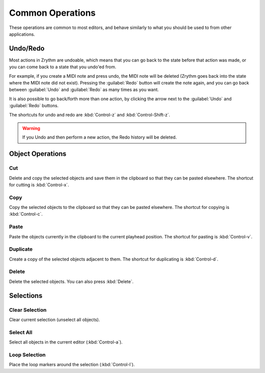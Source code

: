 .. This is part of the Zrythm Manual.
   Copyright (C) 2020 Alexandros Theodotou <alex at zrythm dot org>
   See the file index.rst for copying conditions.

.. _common-operations:

Common Operations
=================

These operations are common to most editors, and behave
similarly to what you should be used to from other
applications.

Undo/Redo
---------
Most actions in Zrythm are undoable, which means
that you can go back to the state before that
action was made, or you can come back to a state
that you undo'ed from.

For example, if you create a MIDI note and press
undo, the MIDI note will be deleted (Zrythm goes
back into the state where the MIDI note did not
exist). Pressing the :guilabel:`Redo` button will
create the note again, and you can go back between
:guilabel:`Undo` and :guilabel:`Redo` as many times
as you want.

It is also possible to go back/forth more than one
action, by clicking the arrow next to the
:guilabel:`Undo` and :guilabel:`Redo` buttons.

.. todo:: Show screenshot.

The shortcuts for undo and redo are
:kbd:`Control-z` and :kbd:`Control-Shift-z`.

.. warning:: If you Undo and then perform a new
   action, the Redo history will be deleted.

Object Operations
-----------------
Cut
~~~
Delete and copy the selected objects and save them in
the clipboard so that they can be pasted elsewhere.
The shortcut for cutting is
:kbd:`Control-x`.

Copy
~~~~
Copy the selected objects to the clipboard so that they
can be pasted elsewhere.
The shortcut for copying is
:kbd:`Control-c`.

Paste
~~~~~
Paste the objects currently in the clipboard to the current
playhead position.
The shortcut for pasting is
:kbd:`Control-v`.

Duplicate
~~~~~~~~~
Create a copy of the selected objects adjacent to
them. The shortcut for duplicating is
:kbd:`Control-d`.

.. todo:: Illustrate.

Delete
~~~~~~
Delete the selected objects.
You can also press
:kbd:`Delete`.

Selections
----------
Clear Selection
~~~~~~~~~~~~~~~
Clear current selection (unselect all objects).

.. todo:: Illustrate.

Select All
~~~~~~~~~~
Select all objects in the current editor
(:kbd:`Control-a`).

.. todo:: Illustrate.

Loop Selection
~~~~~~~~~~~~~~
Place the loop markers around the selection
(:kbd:`Control-l`).

.. todo:: Illustrate.
